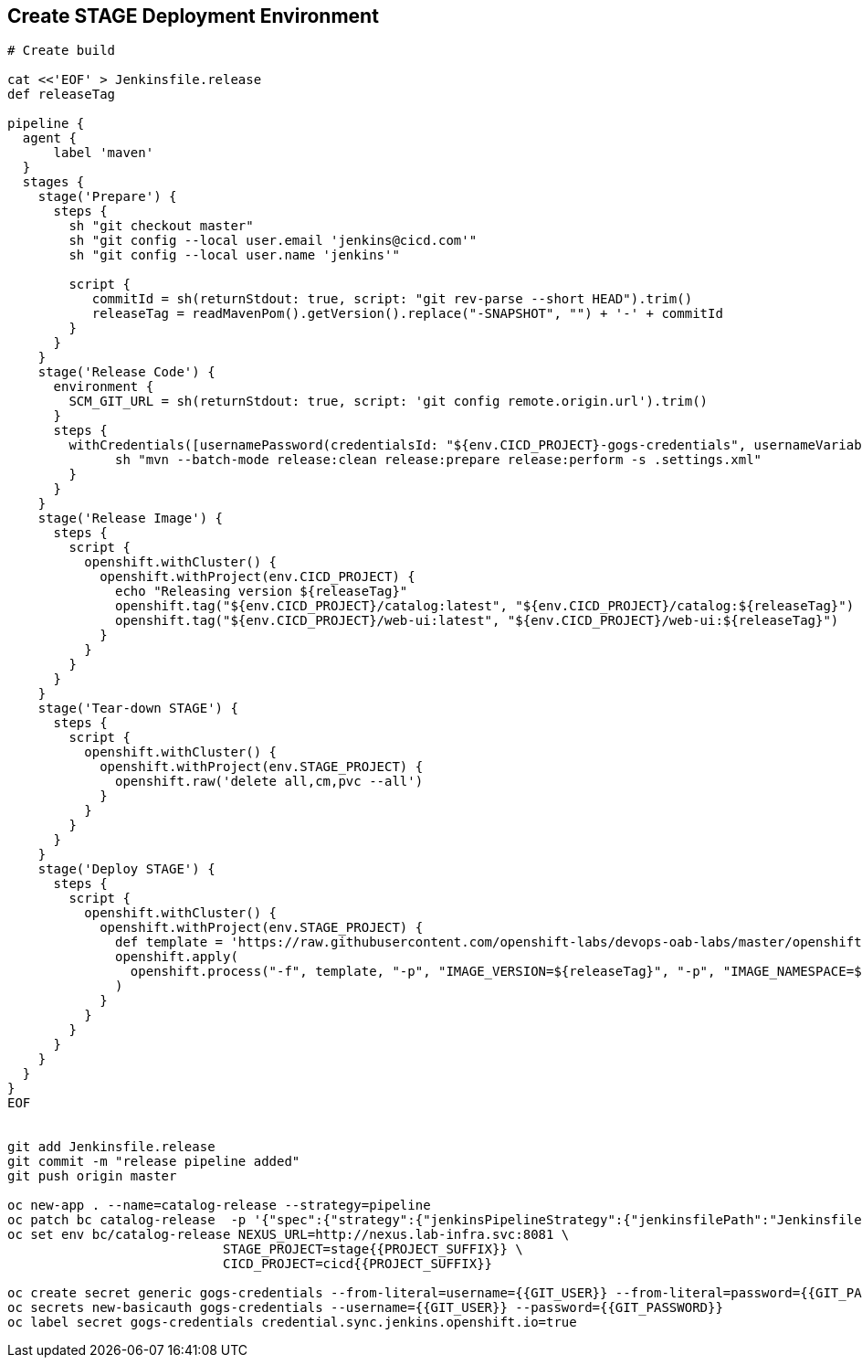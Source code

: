 ## Create STAGE Deployment Environment

[source,shell]
----

# Create build

cat <<'EOF' > Jenkinsfile.release
def releaseTag

pipeline {
  agent {
      label 'maven'
  }
  stages {
    stage('Prepare') {
      steps {
        sh "git checkout master"
        sh "git config --local user.email 'jenkins@cicd.com'"
        sh "git config --local user.name 'jenkins'"
        
        script {
           commitId = sh(returnStdout: true, script: "git rev-parse --short HEAD").trim()
           releaseTag = readMavenPom().getVersion().replace("-SNAPSHOT", "") + '-' + commitId
        }
      }
    }
    stage('Release Code') {
      environment {
        SCM_GIT_URL = sh(returnStdout: true, script: 'git config remote.origin.url').trim()
      }
      steps {
        withCredentials([usernamePassword(credentialsId: "${env.CICD_PROJECT}-gogs-credentials", usernameVariable: "GOGS_USERNAME", passwordVariable: "GOGS_PASSWORD")]) {
	      sh "mvn --batch-mode release:clean release:prepare release:perform -s .settings.xml"
        }
      }
    }
    stage('Release Image') {
      steps {
        script {
          openshift.withCluster() {
            openshift.withProject(env.CICD_PROJECT) {
              echo "Releasing version ${releaseTag}"
              openshift.tag("${env.CICD_PROJECT}/catalog:latest", "${env.CICD_PROJECT}/catalog:${releaseTag}")
              openshift.tag("${env.CICD_PROJECT}/web-ui:latest", "${env.CICD_PROJECT}/web-ui:${releaseTag}")
            }
          }
        }
      }
    }    
    stage('Tear-down STAGE') {
      steps {
        script {
          openshift.withCluster() {
            openshift.withProject(env.STAGE_PROJECT) {
              openshift.raw('delete all,cm,pvc --all')
            }
          }
        }
      }
    }    
    stage('Deploy STAGE') {
      steps {
        script {
          openshift.withCluster() {
            openshift.withProject(env.STAGE_PROJECT) {
              def template = 'https://raw.githubusercontent.com/openshift-labs/devops-oab-labs/master/openshift/coolstore-template.yaml'
              openshift.apply(
                openshift.process("-f", template, "-p", "IMAGE_VERSION=${releaseTag}", "-p", "IMAGE_NAMESPACE=${env.CICD_PROJECT}")
              )
            }
          }
        }
      }
    }    
  }
}
EOF


git add Jenkinsfile.release
git commit -m "release pipeline added"
git push origin master

oc new-app . --name=catalog-release --strategy=pipeline
oc patch bc catalog-release  -p '{"spec":{"strategy":{"jenkinsPipelineStrategy":{"jenkinsfilePath":"Jenkinsfile.release"}}}}'
oc set env bc/catalog-release NEXUS_URL=http://nexus.lab-infra.svc:8081 \
                            STAGE_PROJECT=stage{{PROJECT_SUFFIX}} \
                            CICD_PROJECT=cicd{{PROJECT_SUFFIX}}

oc create secret generic gogs-credentials --from-literal=username={{GIT_USER}} --from-literal=password={{GIT_PASSWORD}}
oc secrets new-basicauth gogs-credentials --username={{GIT_USER}} --password={{GIT_PASSWORD}}
oc label secret gogs-credentials credential.sync.jenkins.openshift.io=true
----
